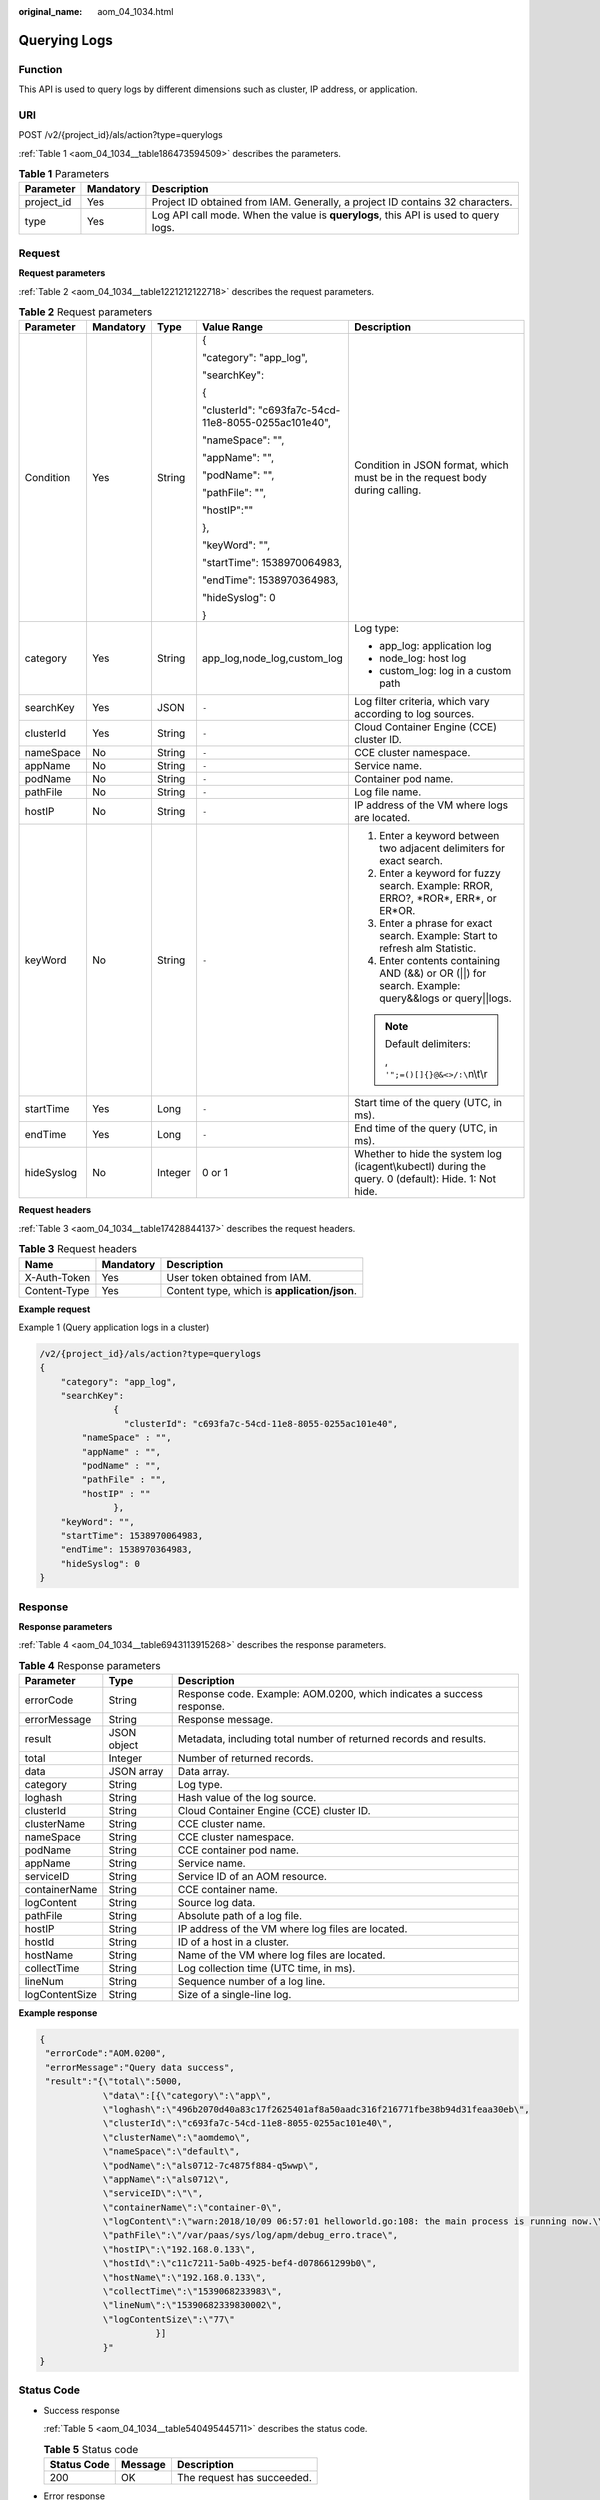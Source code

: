 :original_name: aom_04_1034.html

.. _aom_04_1034:

Querying Logs
=============

Function
--------

This API is used to query logs by different dimensions such as cluster, IP address, or application.

URI
---

POST /v2/{project_id}/als/action?type=querylogs

:ref:`Table 1 <aom_04_1034__table186473594509>` describes the parameters.

.. _aom_04_1034__table186473594509:

.. table:: **Table 1** Parameters

   +------------+-----------+-------------------------------------------------------------------------------------+
   | Parameter  | Mandatory | Description                                                                         |
   +============+===========+=====================================================================================+
   | project_id | Yes       | Project ID obtained from IAM. Generally, a project ID contains 32 characters.       |
   +------------+-----------+-------------------------------------------------------------------------------------+
   | type       | Yes       | Log API call mode. When the value is **querylogs**, this API is used to query logs. |
   +------------+-----------+-------------------------------------------------------------------------------------+

Request
-------

**Request parameters**

:ref:`Table 2 <aom_04_1034__table1221212122718>` describes the request parameters.

.. _aom_04_1034__table1221212122718:

.. table:: **Table 2** Request parameters

   +-------------+-------------+-------------+------------------------------------------------------+-----------------------------------------------------------------------------------------------------+
   | Parameter   | Mandatory   | Type        | Value Range                                          | Description                                                                                         |
   +=============+=============+=============+======================================================+=====================================================================================================+
   | Condition   | Yes         | String      | {                                                    | Condition in JSON format, which must be in the request body during calling.                         |
   |             |             |             |                                                      |                                                                                                     |
   |             |             |             | "category": "app_log",                               |                                                                                                     |
   |             |             |             |                                                      |                                                                                                     |
   |             |             |             | "searchKey":                                         |                                                                                                     |
   |             |             |             |                                                      |                                                                                                     |
   |             |             |             | {                                                    |                                                                                                     |
   |             |             |             |                                                      |                                                                                                     |
   |             |             |             | "clusterId": "c693fa7c-54cd-11e8-8055-0255ac101e40", |                                                                                                     |
   |             |             |             |                                                      |                                                                                                     |
   |             |             |             | "nameSpace": "",                                     |                                                                                                     |
   |             |             |             |                                                      |                                                                                                     |
   |             |             |             | "appName": "",                                       |                                                                                                     |
   |             |             |             |                                                      |                                                                                                     |
   |             |             |             | "podName": "",                                       |                                                                                                     |
   |             |             |             |                                                      |                                                                                                     |
   |             |             |             | "pathFile": "",                                      |                                                                                                     |
   |             |             |             |                                                      |                                                                                                     |
   |             |             |             | "hostIP":""                                          |                                                                                                     |
   |             |             |             |                                                      |                                                                                                     |
   |             |             |             | },                                                   |                                                                                                     |
   |             |             |             |                                                      |                                                                                                     |
   |             |             |             | "keyWord": "",                                       |                                                                                                     |
   |             |             |             |                                                      |                                                                                                     |
   |             |             |             | "startTime": 1538970064983,                          |                                                                                                     |
   |             |             |             |                                                      |                                                                                                     |
   |             |             |             | "endTime": 1538970364983,                            |                                                                                                     |
   |             |             |             |                                                      |                                                                                                     |
   |             |             |             | "hideSyslog": 0                                      |                                                                                                     |
   |             |             |             |                                                      |                                                                                                     |
   |             |             |             | }                                                    |                                                                                                     |
   +-------------+-------------+-------------+------------------------------------------------------+-----------------------------------------------------------------------------------------------------+
   | category    | Yes         | String      | app_log,node_log,custom_log                          | Log type:                                                                                           |
   |             |             |             |                                                      |                                                                                                     |
   |             |             |             |                                                      | -  app_log: application log                                                                         |
   |             |             |             |                                                      | -  node_log: host log                                                                               |
   |             |             |             |                                                      | -  custom_log: log in a custom path                                                                 |
   +-------------+-------------+-------------+------------------------------------------------------+-----------------------------------------------------------------------------------------------------+
   | searchKey   | Yes         | JSON        | ``-``                                                | Log filter criteria, which vary according to log sources.                                           |
   +-------------+-------------+-------------+------------------------------------------------------+-----------------------------------------------------------------------------------------------------+
   | clusterId   | Yes         | String      | ``-``                                                | Cloud Container Engine (CCE) cluster ID.                                                            |
   +-------------+-------------+-------------+------------------------------------------------------+-----------------------------------------------------------------------------------------------------+
   | nameSpace   | No          | String      | ``-``                                                | CCE cluster namespace.                                                                              |
   +-------------+-------------+-------------+------------------------------------------------------+-----------------------------------------------------------------------------------------------------+
   | appName     | No          | String      | ``-``                                                | Service name.                                                                                       |
   +-------------+-------------+-------------+------------------------------------------------------+-----------------------------------------------------------------------------------------------------+
   | podName     | No          | String      | ``-``                                                | Container pod name.                                                                                 |
   +-------------+-------------+-------------+------------------------------------------------------+-----------------------------------------------------------------------------------------------------+
   | pathFile    | No          | String      | ``-``                                                | Log file name.                                                                                      |
   +-------------+-------------+-------------+------------------------------------------------------+-----------------------------------------------------------------------------------------------------+
   | hostIP      | No          | String      | ``-``                                                | IP address of the VM where logs are located.                                                        |
   +-------------+-------------+-------------+------------------------------------------------------+-----------------------------------------------------------------------------------------------------+
   | keyWord     | No          | String      | ``-``                                                | #. Enter a keyword between two adjacent delimiters for exact search.                                |
   |             |             |             |                                                      | #. Enter a keyword for fuzzy search. Example: RROR, ERRO?, \*ROR*, ERR*, or ER*OR.                  |
   |             |             |             |                                                      | #. Enter a phrase for exact search. Example: Start to refresh alm Statistic.                        |
   |             |             |             |                                                      | #. Enter contents containing AND (&&) or OR (||) for search. Example: query&&logs or query||logs.   |
   |             |             |             |                                                      |                                                                                                     |
   |             |             |             |                                                      | .. note::                                                                                           |
   |             |             |             |                                                      |                                                                                                     |
   |             |             |             |                                                      |    Default delimiters:                                                                              |
   |             |             |             |                                                      |                                                                                                     |
   |             |             |             |                                                      |    , ``'";=()[]{}@&<>/:\``\ n\\t\\r                                                                 |
   +-------------+-------------+-------------+------------------------------------------------------+-----------------------------------------------------------------------------------------------------+
   | startTime   | Yes         | Long        | ``-``                                                | Start time of the query (UTC, in ms).                                                               |
   +-------------+-------------+-------------+------------------------------------------------------+-----------------------------------------------------------------------------------------------------+
   | endTime     | Yes         | Long        | ``-``                                                | End time of the query (UTC, in ms).                                                                 |
   +-------------+-------------+-------------+------------------------------------------------------+-----------------------------------------------------------------------------------------------------+
   | hideSyslog  | No          | Integer     | 0 or 1                                               | Whether to hide the system log (icagent\\kubectl) during the query. 0 (default): Hide. 1: Not hide. |
   +-------------+-------------+-------------+------------------------------------------------------+-----------------------------------------------------------------------------------------------------+

**Request headers**

:ref:`Table 3 <aom_04_1034__table17428844137>` describes the request headers.

.. _aom_04_1034__table17428844137:

.. table:: **Table 3** Request headers

   ============ ========= ============================================
   Name         Mandatory Description
   ============ ========= ============================================
   X-Auth-Token Yes       User token obtained from IAM.
   Content-Type Yes       Content type, which is **application/json**.
   ============ ========= ============================================

**Example request**

Example 1 (Query application logs in a cluster)

.. code-block::

   /v2/{project_id}/als/action?type=querylogs
   {
       "category": "app_log",
       "searchKey":
                 {
                   "clusterId": "c693fa7c-54cd-11e8-8055-0255ac101e40",
           "nameSpace" : "",
           "appName" : "",
           "podName" : "",
           "pathFile" : "",
           "hostIP" : ""
                 },
       "keyWord": "",
       "startTime": 1538970064983,
       "endTime": 1538970364983,
       "hideSyslog": 0
   }

Response
--------

**Response parameters**

:ref:`Table 4 <aom_04_1034__table6943113915268>` describes the response parameters.

.. _aom_04_1034__table6943113915268:

.. table:: **Table 4** Response parameters

   +----------------+-------------+-----------------------------------------------------------------------+
   | Parameter      | Type        | Description                                                           |
   +================+=============+=======================================================================+
   | errorCode      | String      | Response code. Example: AOM.0200, which indicates a success response. |
   +----------------+-------------+-----------------------------------------------------------------------+
   | errorMessage   | String      | Response message.                                                     |
   +----------------+-------------+-----------------------------------------------------------------------+
   | result         | JSON object | Metadata, including total number of returned records and results.     |
   +----------------+-------------+-----------------------------------------------------------------------+
   | total          | Integer     | Number of returned records.                                           |
   +----------------+-------------+-----------------------------------------------------------------------+
   | data           | JSON array  | Data array.                                                           |
   +----------------+-------------+-----------------------------------------------------------------------+
   | category       | String      | Log type.                                                             |
   +----------------+-------------+-----------------------------------------------------------------------+
   | loghash        | String      | Hash value of the log source.                                         |
   +----------------+-------------+-----------------------------------------------------------------------+
   | clusterId      | String      | Cloud Container Engine (CCE) cluster ID.                              |
   +----------------+-------------+-----------------------------------------------------------------------+
   | clusterName    | String      | CCE cluster name.                                                     |
   +----------------+-------------+-----------------------------------------------------------------------+
   | nameSpace      | String      | CCE cluster namespace.                                                |
   +----------------+-------------+-----------------------------------------------------------------------+
   | podName        | String      | CCE container pod name.                                               |
   +----------------+-------------+-----------------------------------------------------------------------+
   | appName        | String      | Service name.                                                         |
   +----------------+-------------+-----------------------------------------------------------------------+
   | serviceID      | String      | Service ID of an AOM resource.                                        |
   +----------------+-------------+-----------------------------------------------------------------------+
   | containerName  | String      | CCE container name.                                                   |
   +----------------+-------------+-----------------------------------------------------------------------+
   | logContent     | String      | Source log data.                                                      |
   +----------------+-------------+-----------------------------------------------------------------------+
   | pathFile       | String      | Absolute path of a log file.                                          |
   +----------------+-------------+-----------------------------------------------------------------------+
   | hostIP         | String      | IP address of the VM where log files are located.                     |
   +----------------+-------------+-----------------------------------------------------------------------+
   | hostId         | String      | ID of a host in a cluster.                                            |
   +----------------+-------------+-----------------------------------------------------------------------+
   | hostName       | String      | Name of the VM where log files are located.                           |
   +----------------+-------------+-----------------------------------------------------------------------+
   | collectTime    | String      | Log collection time (UTC time, in ms).                                |
   +----------------+-------------+-----------------------------------------------------------------------+
   | lineNum        | String      | Sequence number of a log line.                                        |
   +----------------+-------------+-----------------------------------------------------------------------+
   | logContentSize | String      | Size of a single-line log.                                            |
   +----------------+-------------+-----------------------------------------------------------------------+

**Example response**

.. code-block::

   {
    "errorCode":"AOM.0200",
    "errorMessage":"Query data success",
    "result":"{\"total\":5000,
               \"data\":[{\"category\":\"app\",
               \"loghash\":\"496b2070d40a83c17f2625401af8a50aadc316f216771fbe38b94d31feaa30eb\",
               \"clusterId\":\"c693fa7c-54cd-11e8-8055-0255ac101e40\",
               \"clusterName\":\"aomdemo\",
               \"nameSpace\":\"default\",
               \"podName\":\"als0712-7c4875f884-q5wwp\",
               \"appName\":\"als0712\",
               \"serviceID\":\"\",
               \"containerName\":\"container-0\",
               \"logContent\":\"warn:2018/10/09 06:57:01 helloworld.go:108: the main process is running now.\\n\",
               \"pathFile\":\"/var/paas/sys/log/apm/debug_erro.trace\",
               \"hostIP\":\"192.168.0.133\",
               \"hostId\":\"c11c7211-5a0b-4925-bef4-d078661299b0\",
               \"hostName\":\"192.168.0.133\",
               \"collectTime\":\"1539068233983\",
               \"lineNum\":\"15390682339830002\",
               \"logContentSize\":\"77\"
                         }]
               }"
   }

Status Code
-----------

-  Success response

   :ref:`Table 5 <aom_04_1034__table540495445711>` describes the status code.

   .. _aom_04_1034__table540495445711:

   .. table:: **Table 5** Status code

      =========== ======= ==========================
      Status Code Message Description
      =========== ======= ==========================
      200         OK      The request has succeeded.
      =========== ======= ==========================

-  Error response

   :ref:`Table 6 <aom_04_1034__table939134985614>` describes the status codes. For more information, see :ref:`Status Codes <aom_04_0018>`.

   .. _aom_04_1034__table939134985614:

   .. table:: **Table 6** Status codes

      +-----------------------+-----------------------+---------------------------------------------------------------------------------------------------------------------------------------------------------------------+
      | Status Code           | Message               | Description                                                                                                                                                         |
      +=======================+=======================+=====================================================================================================================================================================+
      | 400                   | Bad Request           | The request is invalid.                                                                                                                                             |
      |                       |                       |                                                                                                                                                                     |
      |                       |                       | The client should not repeat the request without modifications.                                                                                                     |
      +-----------------------+-----------------------+---------------------------------------------------------------------------------------------------------------------------------------------------------------------+
      | 401                   | Unauthorized          | The authorization information provided by the client is incorrect or invalid.                                                                                       |
      +-----------------------+-----------------------+---------------------------------------------------------------------------------------------------------------------------------------------------------------------+
      | 403                   | Forbidden             | The request is rejected.                                                                                                                                            |
      |                       |                       |                                                                                                                                                                     |
      |                       |                       | The server has received the request and understood it, but the server is refusing to respond to it. The client should not repeat the request without modifications. |
      +-----------------------+-----------------------+---------------------------------------------------------------------------------------------------------------------------------------------------------------------+
      | 500                   | Internal Server Error | The server is able to receive the request but unable to understand the request.                                                                                     |
      +-----------------------+-----------------------+---------------------------------------------------------------------------------------------------------------------------------------------------------------------+
      | 503                   | Service Unavailable   | The requested service is invalid.                                                                                                                                   |
      |                       |                       |                                                                                                                                                                     |
      |                       |                       | The client should not repeat the request without modifications.                                                                                                     |
      +-----------------------+-----------------------+---------------------------------------------------------------------------------------------------------------------------------------------------------------------+

Error Code
----------

.. table:: **Table 7** Error codes

   +-----------------------+----------------------------------------+-------------------------------------------------+
   | Error Code            | Message                                | Solution                                        |
   +=======================+========================================+=================================================+
   | AOM.0200              | Data queried successfully.             | ``-``                                           |
   +-----------------------+----------------------------------------+-------------------------------------------------+
   | AOM.0201              | {XXX} is invalid.                      | Check whether the parameter meets requirements. |
   |                       |                                        |                                                 |
   |                       | .. note::                              |                                                 |
   |                       |                                        |                                                 |
   |                       |    XXX indicates a specific parameter. |                                                 |
   +-----------------------+----------------------------------------+-------------------------------------------------+
   | AOM.0203              | No logs found.                         | Check whether the parameter meets requirements. |
   +-----------------------+----------------------------------------+-------------------------------------------------+
